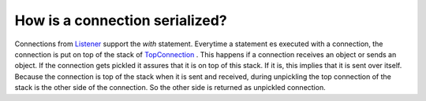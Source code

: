 
How is a connection serialized?
-------------------------------

Connections from `Listener
<https://github.com/amintos/akira/blob/playground/process/Listener.py>`_ support the *with* statement.
Everytime a statement es executed with a connection, the connection is put on top of the stack of `TopConnection
<https://github.com/amintos/akira/blob/playground/process/TopConnection.py>`_
. This happens if a connection receives an object or sends an object.
If the connection gets pickled it assures that it is on top of this stack.
If it is, this implies that it is sent over itself. Because the connection is top of the stack when it is sent and received, during unpickling the top connection of the stack is the other side of the connection. So the other side is returned as unpickled connection.




